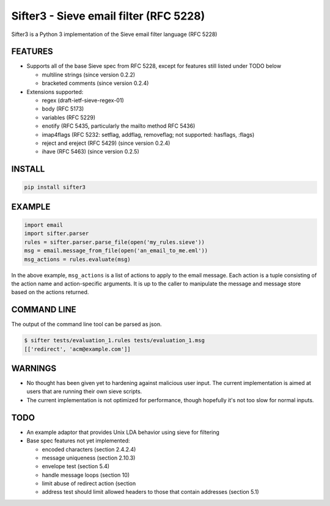 Sifter3 - Sieve email filter (RFC 5228)
=======================================

Sifter3 is a Python 3 implementation of the Sieve email filter language (RFC 5228)


FEATURES
--------

-   Supports all of the base Sieve spec from RFC 5228, except for
    features still listed under TODO below

    - multiline strings (since version 0.2.2)
    - bracketed comments (since version 0.2.4)

-   Extensions supported:

    -   regex (draft-ietf-sieve-regex-01)
    -   body (RFC 5173)
    -   variables (RFC 5229)
    -   enotify (RFC 5435, particularly the mailto method RFC 5436)
    -   imap4flags (RFC 5232: setflag, addflag, removeflag; not supported: hasflags, :flags)
    -   reject and ereject (RFC 5429) (since version 0.2.4)
    -   ihave (RFC 5463) (since version 0.2.5)

INSTALL
-------


.. code-block:: bash

    pip install sifter3


EXAMPLE
-------

.. code-block:: python

    import email
    import sifter.parser
    rules = sifter.parser.parse_file(open('my_rules.sieve'))
    msg = email.message_from_file(open('an_email_to_me.eml'))
    msg_actions = rules.evaluate(msg)

In the above example, ``msg_actions`` is a
list of actions to apply to the email message. Each action is a tuple
consisting of the action name and action-specific arguments. It is up to
the caller to manipulate the message and message store based on the
actions returned.

COMMAND LINE
------------

The output of the command line tool can be parsed as json.

.. code-block:: bash

    $ sifter tests/evaluation_1.rules tests/evaluation_1.msg
    [['redirect', 'acm@example.com']]


WARNINGS
--------

-   No thought has been given yet to hardening against malicious user
    input. The current implementation is aimed at users that are running
    their own sieve scripts.
-   The current implementation is not optimized for performance, though
    hopefully it's not too slow for normal inputs.

TODO
----

-   An example adaptor that provides Unix LDA behavior using sieve for
    filtering
-   Base spec features not yet implemented:

    -   encoded characters (section 2.4.2.4)
    -   message uniqueness (section 2.10.3)
    -   envelope test (section 5.4)
    -   handle message loops (section 10)
    -   limit abuse of redirect action (section
    -   address test should limit allowed headers to those that contain
        addresses (section 5.1)
